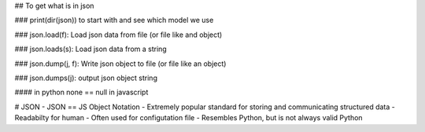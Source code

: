 ## To get what is in json

### print(dir(json)) to start with and see which model we use

### json.load(f): Load json data from file (or file like and object)

### json.loads(s): Load json data from a string

### json.dump(j, f): Write json object to file (or file like an object)

### json.dumps(j): output json object string

#### in python none == null in javascript

# JSON
- JSON == JS Object Notation
- Extremely popular standard for storing and communicating structured data
- Readabilty for human
- Often used for configutation file
- Resembles Python, but is not always valid Python 
